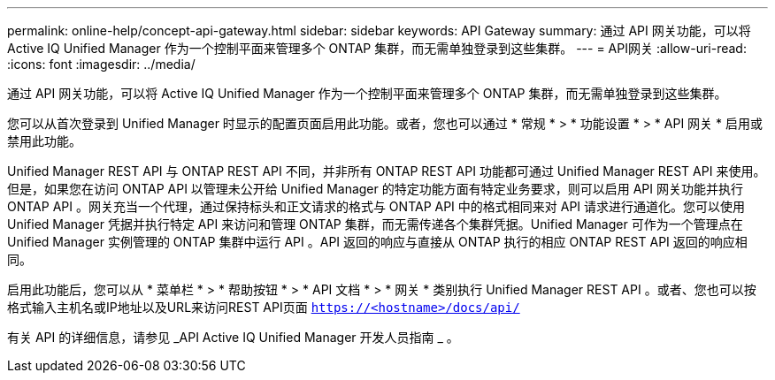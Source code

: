 ---
permalink: online-help/concept-api-gateway.html 
sidebar: sidebar 
keywords: API Gateway 
summary: 通过 API 网关功能，可以将 Active IQ Unified Manager 作为一个控制平面来管理多个 ONTAP 集群，而无需单独登录到这些集群。 
---
= API网关
:allow-uri-read: 
:icons: font
:imagesdir: ../media/


[role="lead"]
通过 API 网关功能，可以将 Active IQ Unified Manager 作为一个控制平面来管理多个 ONTAP 集群，而无需单独登录到这些集群。

您可以从首次登录到 Unified Manager 时显示的配置页面启用此功能。或者，您也可以通过 * 常规 * > * 功能设置 * > * API 网关 * 启用或禁用此功能。

Unified Manager REST API 与 ONTAP REST API 不同，并非所有 ONTAP REST API 功能都可通过 Unified Manager REST API 来使用。但是，如果您在访问 ONTAP API 以管理未公开给 Unified Manager 的特定功能方面有特定业务要求，则可以启用 API 网关功能并执行 ONTAP API 。网关充当一个代理，通过保持标头和正文请求的格式与 ONTAP API 中的格式相同来对 API 请求进行通道化。您可以使用 Unified Manager 凭据并执行特定 API 来访问和管理 ONTAP 集群，而无需传递各个集群凭据。Unified Manager 可作为一个管理点在 Unified Manager 实例管理的 ONTAP 集群中运行 API 。API 返回的响应与直接从 ONTAP 执行的相应 ONTAP REST API 返回的响应相同。

启用此功能后，您可以从 * 菜单栏 * > * 帮助按钮 * > * API 文档 * > * 网关 * 类别执行 Unified Manager REST API 。或者、您也可以按格式输入主机名或IP地址以及URL来访问REST API页面 `https://<hostname>/docs/api/`

有关 API 的详细信息，请参见 _API Active IQ Unified Manager 开发人员指南 _ 。
